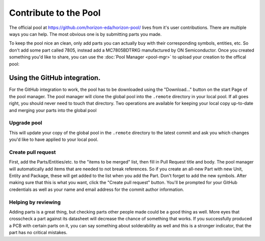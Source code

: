 Contribute to the Pool
======================

The official pool at `https://github.com/horizon-eda/horizon-pool/ <https://github.com/horizon-eda/horizon-pool/>`__ lives from it's user
contributions. There are multiple ways you can help. The most obvious one is
by submitting parts you made.

To keep the pool nice an clean, only add parts you can actually buy with
their corresponding symbols, entities, etc. So don't add some part
called 7805, instead add a MC7805BDTRKG manufactured by ON
Semiconductor. Once you created something you'd like to share, you can use the
:doc:`Pool Manager <pool-mgr>` to upload your creation to the offical pool:

Using the GitHub integration.
-----------------------------

For the GitHub integration to work, the pool has to be downloaded using
the "Download..." button on the start Page of the pool manager. The pool
manager will clone the global pool into the ``.remote`` directory in
your local pool. If all goes right, you should never need to touch that
directory. Two operations are available for keeping your local copy
up-to-date and merging your parts into the global pool

Upgrade pool
~~~~~~~~~~~~

This will update your copy of the global pool in the ``.remote``
directory to the latest commit and ask you which changes you'd like to
have applied to your local pool.

Create pull request
~~~~~~~~~~~~~~~~~~~

First, add the Parts/Entities/etc. to the "items to be merged" list,
then fill in Pull Request title and body. The pool manager will
automatically add items that are needed to not break references. So if
you create an all-new Part with new Unit, Entity and Package, these will
get added to the list when you add the Part. Don't forget to add the new
symbols. After making sure that this is what you want, click the "Create
pull request" button. You'll be prompted for your GitHub credentials as
well as your name and email address for the commit author information.

Helping by reviewing
~~~~~~~~~~~~~~~~~~~~

Adding parts is a great thing, but checking parts other people made could be a 
good thing as well. More eyes that crosscheck a part against its datasheet will
decrease the chance of something that works. If you successfully produced a PCB
with certain parts on it, you can say something about solderability as well and
this is a stronger indicator, that the part has no critical mistakes.
